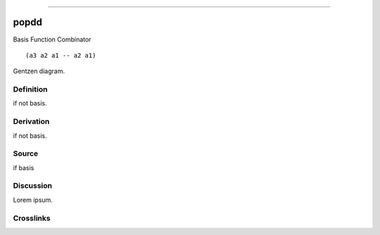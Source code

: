 --------------

popdd
^^^^^^^

Basis Function Combinator


::

  (a3 a2 a1 -- a2 a1)



Gentzen diagram.


Definition
~~~~~~~~~~

if not basis.


Derivation
~~~~~~~~~~

if not basis.


Source
~~~~~~~~~~

if basis


Discussion
~~~~~~~~~~

Lorem ipsum.


Crosslinks
~~~~~~~~~~

